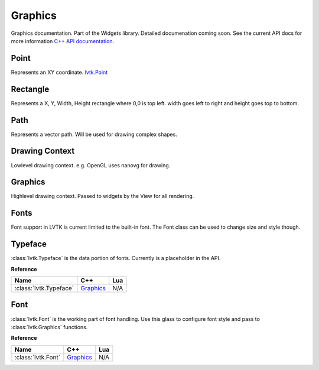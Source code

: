 ########
Graphics
########

Graphics documentation.  Part of the Widgets library. Detailed documenation coming
soon. See the current API docs for more information 
`C++ API documentation <api/group__widgets.html>`_.

-----
Point
-----

Represents an XY coordinate.
`lvtk.Point <api/classlvtk_1_1Point.html>`__

---------
Rectangle
---------

Represents a X, Y, Width, Height rectangle where 0,0 is top left. width goes left to right 
and height goes top to bottom.

----
Path
----

Represents a vector path.  Will be used for drawing complex shapes.

---------------
Drawing Context
---------------

Lowlevel drawing context. e.g. OpenGL uses nanovg for drawing.

--------
Graphics
--------

Highlevel drawing context.  Passed to widgets by the View for all rendering.

-----
Fonts
-----

Font support in LVTK is current limited to the built-in font.  The Font class
can be used to change size and style though.

--------
Typeface
--------

:class:`lvtk.Typeface` is the data portion of fonts. Currently is a placeholder in the
API.

**Reference**

.. list-table::
    :widths: auto
    :header-rows: 1
    :align: left

    * - Name
      - C++
      - Lua
    * - :class:`lvtk.Typeface`
      - `Graphics <../api/classlvtk_1_1Typeface.html>`__
      - N/A

----
Font
----

:class:`lvtk.Font` is the working part of font handling.  Use this glass to configure
font style and pass to :class:`lvtk.Graphics` functions.

**Reference**

.. list-table::
    :widths: auto
    :header-rows: 1
    :align: left

    * - Name
      - C++
      - Lua
    * - :class:`lvtk.Font`
      - `Graphics <../api/classlvtk_1_1Font.html>`__
      - N/A
